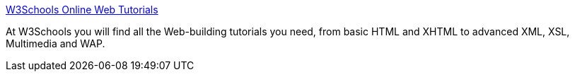 :jbake-type: post
:jbake-status: published
:jbake-title: W3Schools Online Web Tutorials
:jbake-tags: software,documentation,tutorial,html,xml,xsl,css,javascript,_mois_mars,_année_2005
:jbake-date: 2005-03-30
:jbake-depth: ../
:jbake-uri: shaarli/1112188364000.adoc
:jbake-source: https://nicolas-delsaux.hd.free.fr/Shaarli?searchterm=http%3A%2F%2Fwww.w3schools.com%2F&searchtags=software+documentation+tutorial+html+xml+xsl+css+javascript+_mois_mars+_ann%C3%A9e_2005
:jbake-style: shaarli

http://www.w3schools.com/[W3Schools Online Web Tutorials]

At W3Schools you will find all the Web-building tutorials you need, from basic HTML and XHTML to advanced XML, XSL, Multimedia and WAP.
